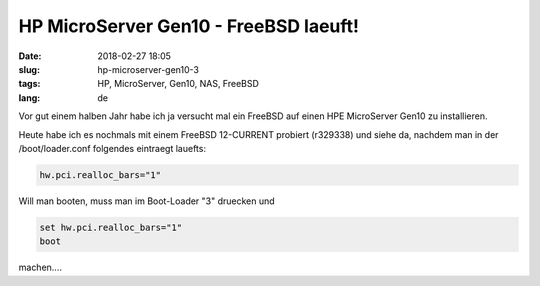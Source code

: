 HP MicroServer Gen10 - FreeBSD laeuft!
#######################################
:date: 2018-02-27 18:05
:slug: hp-microserver-gen10-3
:tags: HP, MicroServer, Gen10, NAS, FreeBSD
:lang: de

Vor gut einem halben Jahr habe ich ja versucht mal ein FreeBSD auf einen HPE MicroServer Gen10 zu installieren.

Heute habe ich es nochmals mit einem FreeBSD 12-CURRENT probiert (r329338) und siehe da, nachdem man in der /boot/loader.conf folgendes eintraegt lauefts:

.. code-block:: bash

	hw.pci.realloc_bars="1"




Will man booten, muss man im Boot-Loader "3" druecken und

.. code-block:: bash

	set hw.pci.realloc_bars="1"
	boot


machen....

